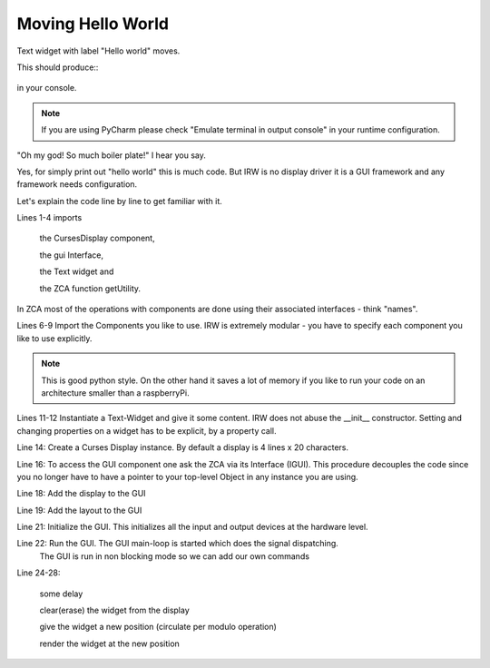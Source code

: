Moving Hello World
==================


Text widget with label "Hello world" moves.

.. code-block:: python
    :linenos:

    from inqbus.rpi.widgets.display.curses import DisplayCurses
    from inqbus.rpi.widgets.interfaces.interfaces import IGUI
    from inqbus.rpi.widgets.text import Text
    from zope.component import getUtility

    # load the gui component
    import inqbus.rpi.widgets.gui # IMPORTANT!
    # load the base controller component
    import inqbus.rpi.widgets.base.controller # IMPORTANT!

    text = Text()
    text.content = 'Hello World'

    display = DisplayCurses()

    gui = getUtility(IGUI)

    gui.add_display(display)
    gui.set_layout(text)

    gui.init()
    gui.run(blocking=False)

    while True:
        sleep(1)
        text.clear()
        text.pos_y = (text.pos_y + 1) % 4
        text.render()

    gui.done()


This should produce::
    .. figure:: ./hello_moving.gif
        :width: 800px
        :align: center
        :alt: alternate text
        :figclass: align-center



in your console.

.. note::

    If you are using PyCharm please check "Emulate terminal in output console" in your runtime configuration.


"Oh my god! So much boiler plate!" I hear you say.

Yes, for simply print out "hello world" this is much code.
But IRW is no display driver it is a GUI framework and any framework needs configuration.

Let's explain the code line by line to get familiar with it.

Lines 1-4 imports

    the CursesDisplay component,

    the gui Interface,

    the Text widget and

    the ZCA function getUtility.

In ZCA most of the operations with components are done using their associated interfaces - think "names".

Lines 6-9 Import the Components you like to use. IRW is extremely modular - you have to specify each component you like to use explicitly.

.. note::

    This is good python style. On the other hand it saves a lot of memory if you like to run your code on an architecture smaller than a raspberryPi.

Lines 11-12 Instantiate a Text-Widget and give it some content. IRW does not abuse the __init__ constructor.
Setting and changing properties on a widget has to be explicit, by a property call.

Line 14: Create a Curses Display instance. By default a display is 4 lines x 20 characters.

Line 16: To access the GUI component one ask the ZCA via its Interface (IGUI). This procedure
decouples the code since you no longer have to have a pointer to your top-level Object in any instance you are using.

Line 18: Add the display to the GUI

Line 19: Add the layout to the GUI

Line 21: Initialize the GUI. This initializes all the input and output devices at the hardware level.

Line 22: Run the GUI. The GUI main-loop is started which does the signal dispatching.
    The GUI is run in non blocking mode so we can add our own commands

Line 24-28:

    some delay

    clear(erase) the widget from the display

    give the widget a new position (circulate per modulo operation)

    render the widget at the new position




